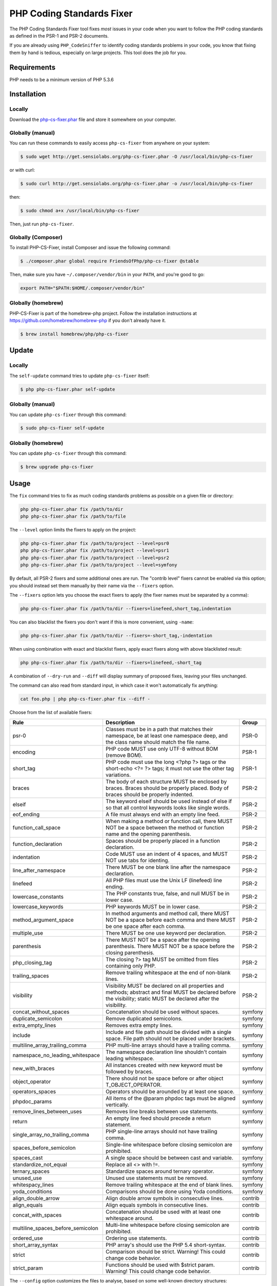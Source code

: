PHP Coding Standards Fixer
==========================

The PHP Coding Standards Fixer tool fixes *most* issues in your code when you
want to follow the PHP coding standards as defined in the PSR-1 and PSR-2
documents.

If you are already using ``PHP_CodeSniffer`` to identify coding standards
problems in your code, you know that fixing them by hand is tedious, especially
on large projects. This tool does the job for you.

Requirements
------------

PHP needs to be a minimum version of PHP 5.3.6

Installation
------------

Locally
~~~~~~~

Download the `php-cs-fixer.phar`_ file and store it somewhere on your computer.

Globally (manual)
~~~~~~~~~~~~~~~~~

You can run these commands to easily access ``php-cs-fixer`` from anywhere on
your system:

.. code-block:: bash

    $ sudo wget http://get.sensiolabs.org/php-cs-fixer.phar -O /usr/local/bin/php-cs-fixer

or with curl:

.. code-block:: bash

    $ sudo curl http://get.sensiolabs.org/php-cs-fixer.phar -o /usr/local/bin/php-cs-fixer

then:

.. code-block:: bash

    $ sudo chmod a+x /usr/local/bin/php-cs-fixer

Then, just run ``php-cs-fixer``.

Globally (Composer)
~~~~~~~~~~~~~~~~~~~

To install PHP-CS-Fixer, install Composer and issue the following command:

.. code-block:: bash

    $ ./composer.phar global require FriendsOfPhp/php-cs-fixer @stable

Then, make sure you have ``~/.composer/vendor/bin`` in your ``PATH``, and
you're good to go:

.. code-block:: bash

    export PATH="$PATH:$HOME/.composer/vendor/bin"

Globally (homebrew)
~~~~~~~~~~~~~~~~~~~

PHP-CS-Fixer is part of the homebrew-php project. Follow the installation
instructions at https://github.com/homebrew/homebrew-php if you don't
already have it.

.. code-block:: bash

    $ brew install homebrew/php/php-cs-fixer

Update
------

Locally
~~~~~~~

The ``self-update`` command tries to update ``php-cs-fixer`` itself:

.. code-block:: bash

    $ php php-cs-fixer.phar self-update

Globally (manual)
~~~~~~~~~~~~~~~~~

You can update ``php-cs-fixer`` through this command:

.. code-block:: bash

    $ sudo php-cs-fixer self-update

Globally (homebrew)
~~~~~~~~~~~~~~~~~~~

You can update ``php-cs-fixer`` through this command:

.. code-block:: bash

    $ brew upgrade php-cs-fixer

Usage
-----

The ``fix`` command tries to fix as much coding standards
problems as possible on a given file or directory:

.. code-block:: bash

    php php-cs-fixer.phar fix /path/to/dir
    php php-cs-fixer.phar fix /path/to/file

The ``--level`` option limits the fixers to apply on the
project:

.. code-block:: bash

    php php-cs-fixer.phar fix /path/to/project --level=psr0
    php php-cs-fixer.phar fix /path/to/project --level=psr1
    php php-cs-fixer.phar fix /path/to/project --level=psr2
    php php-cs-fixer.phar fix /path/to/project --level=symfony

By default, all PSR-2 fixers and some additional ones are run. The "contrib
level" fixers cannot be enabled via this option; you should instead set them
manually by their name via the ``--fixers`` option.

The ``--fixers`` option lets you choose the exact fixers to
apply (the fixer names must be separated by a comma):

.. code-block:: bash

    php php-cs-fixer.phar fix /path/to/dir --fixers=linefeed,short_tag,indentation

You can also blacklist the fixers you don't want if this is more convenient,
using ``-name``:

.. code-block:: bash

    php php-cs-fixer.phar fix /path/to/dir --fixers=-short_tag,-indentation

When using combination with exact and blacklist fixers, apply exact fixers along with above blacklisted result:

.. code-block:: bash

    php php-cs-fixer.phar fix /path/to/dir --fixers=linefeed,-short_tag

A combination of ``--dry-run`` and ``--diff`` will
display summary of proposed fixes, leaving your files unchanged.

The command can also read from standard input, in which case it won't
automatically fix anything:

.. code-block:: bash

    cat foo.php | php php-cs-fixer.phar fix --diff -

Choose from the list of available fixers:

====================================    ========================================    ============
Rule                                    Description                                 Group
====================================    ========================================    ============
psr-0                                   Classes must be in a path that              PSR-0
                                        matches their namespace, be at least
                                        one namespace deep, and the class name 
                                        should match the file name.
                                        
encoding                                PHP code MUST use only UTF-8                PSR-1
                                        without BOM (remove BOM).
                                        
short_tag                               PHP code must use the long                  PSR-1
                                        <?php ?> tags or the short-echo <?= ?>
                                        tags; it must not use the other tag
                                        variations.

braces                                  The body of each structure MUST             PSR-2
                                        be enclosed by braces. Braces should be
                                        properly placed. Body of braces should
                                        be properly indented.

elseif                                  The keyword elseif should be                PSR-2
                                        used instead of else if so that all
                                        control keywords looks like single
                                        words.

eof_ending                              A file must always end with an              PSR-2
                                        empty line feed.

function_call_space                     When making a method or                     PSR-2
                                        function call, there MUST NOT be a
                                        space between the method or function
                                        name and the opening parenthesis.

function_declaration                    Spaces should be properly                   PSR-2
                                        placed in a function declaration.

indentation                             Code MUST use an indent of 4                PSR-2
                                        spaces, and MUST NOT use tabs for
                                        identing.

line_after_namespace                    There MUST be one blank line                PSR-2
                                        after the namespace declaration.

linefeed                                All PHP files must use the Unix             PSR-2
                                        LF (linefeed) line ending.

lowercase_constants                     The PHP constants true, false,              PSR-2
                                        and null MUST be in lower case.

lowercase_keywords                      PHP keywords MUST be in lower               PSR-2
                                        case.

method_argument_space                   In method arguments and method              PSR-2
                                        call, there MUST NOT be a space before
                                        each comma and there MUST be one space
                                        after each comma.

multiple_use                            There MUST be one use keyword               PSR-2
                                        per declaration.

parenthesis                             There MUST NOT be a space after             PSR-2
                                        the opening parenthesis. There MUST NOT
                                        be a space before the closing
                                        parenthesis.

php_closing_tag                         The closing ?> tag MUST be                  PSR-2
                                        omitted from files containing only PHP.

trailing_spaces                         Remove trailing whitespace at               PSR-2
                                        the end of non-blank lines.

visibility                              Visibility MUST be declared on              PSR-2
                                        all properties and methods; abstract
                                        and final MUST be declared before the
                                        visibility; static MUST be declared
                                        after the visibility.

concat_without_spaces                   Concatenation should be used                symfony
                                        without spaces.

duplicate_semicolon                     Remove duplicated semicolons.               symfony

extra_empty_lines                       Removes extra empty lines.                  symfony

include                                 Include and file path should                symfony
                                        be divided with a single space. File
                                        path should not be placed under
                                        brackets.

multiline_array_trailing_comma          PHP multi-line arrays should                symfony
                                        have a trailing comma.

namespace_no_leading_whitespace         The namespace declaration                   symfony
                                        line shouldn't contain leading
                                        whitespace.

new_with_braces                         All instances created with                  symfony
                                        new keyword must be followed by braces.

object_operator                         There should not be space                   symfony
                                        before or after object
                                        T_OBJECT_OPERATOR.

operators_spaces                        Operators should be arounded                symfony
                                        by at least one space.

phpdoc_params                           All items of the @param                     symfony
                                        phpdoc tags must be aligned vertically.

remove_lines_between_uses               Removes line breaks between                 symfony
                                        use statements.

return                                  An empty line feed should                   symfony
                                        precede a return statement.

single_array_no_trailing_comma          PHP single-line arrays should               symfony
                                        not have trailing comma.

spaces_before_semicolon                 Single-line whitespace before               symfony
                                        closing semicolon are prohibited.

spaces_cast                             A single space should be                    symfony
                                        between cast and variable.                         

standardize_not_equal                   Replace all <> with !=.                     symfony

ternary_spaces                          Standardize spaces around                   symfony
                                        ternary operator.

unused_use                              Unused use statements must be               symfony
                                        removed.

whitespacy_lines                        Remove trailing whitespace at               symfony
                                        the end of blank lines.

yoda_conditions                         Comparisons should be done                  symfony
                                        using Yoda conditions.
                                        
align_double_arrow                      Align double arrow symbols in               contrib
                                        consecutive lines.

align_equals                            Align equals symbols in                     contrib
                                        consecutive lines.

concat_with_spaces                      Concatenation should be used                contrib
                                        with at least one whitespace around.

multiline_spaces_before_semicolon       Multi-line whitespace before                contrib
                                        closing semicolon are prohibited.

ordered_use                             Ordering use statements.                    contrib

short_array_syntax                      PHP array's should use the                  contrib
                                        PHP 5.4 short-syntax.

strict                                  Comparison should be strict.                contrib
                                        Warning! This could change code
                                        behavior.

strict_param                            Functions should be used with               contrib
                                        $strict param. Warning! This could
                                        change code behavior.

====================================    ========================================    ============


The ``--config`` option customizes the files to analyse, based
on some well-known directory structures:

.. code-block:: bash

    # For the Symfony 2.3+ branch
    php php-cs-fixer.phar fix /path/to/sf23 --config=sf23

Choose from the list of available configurations:

* **default** A default configuration

* **magento** The configuration for a Magento application

* **sf23**    The configuration for the Symfony 2.3+ branch

The ``--dry-run`` option displays the files that need to be
fixed but without actually modifying them:

.. code-block:: bash

    php php-cs-fixer.phar fix /path/to/code --dry-run

Instead of using command line options to customize the fixer, you can save the
configuration in a ``.php_cs`` file in the root directory of
your project. The file must return an instance of
`Symfony\CS\ConfigInterface`, which lets you configure the fixers, the level, the files,
and directories that need to be analyzed:

.. code-block:: php

    <?php

    $finder = Symfony\CS\Finder\DefaultFinder::create()
        ->exclude('somedir')
        ->in(__DIR__)
    ;

    return Symfony\CS\Config\Config::create()
        ->fixers(array('indentation', 'elseif'))
        ->finder($finder)
    ;

You may also use a blacklist for the Fixers instead of the above shown whitelist approach.
The following example shows how to use all ``symfony`` Fixers but the `psr0` fixer.
Note the additional ``-`` in front of the Fixer name.

.. code-block:: php

    <?php

    $finder = Symfony\CS\Finder\DefaultFinder::create()
        ->exclude('somedir')
        ->in(__DIR__)
    ;

    return Symfony\CS\Config\Config::create()
        ->fixers(array('-psr0'))
        ->finder($finder)
    ;

The ``symfony`` level is set by default, you can also change the default level:

.. code-block:: php

    <?php

    return Symfony\CS\Config\Config::create()
        ->level(Symfony\CS\FixerInterface::PSR2_LEVEL)
    ;

In combination with these config and command line options, you can choose various usage.

For example, default level is ``symfony``, but if you also don't want to use
the ``psr0`` fixer, you can specify the ``--fixers="-psr0"`` option.

But if you use the ``--fixers`` option with only exact fixers,
only those exact fixers are enabled whether or not level is set.

With the ``--config-file`` option you can specify the path to the
``.php_cs`` file.

Helpers
-------

Dedicated plugins exist for:

* `Vim`_
* `Sublime Text`_
* `NetBeans`_
* `PhpStorm`_

Contribute
----------

The tool comes with quite a few built-in fixers and finders, but everyone is
more than welcome to `contribute`_ more of them.

Fixers
~~~~~~

A *fixer* is a class that tries to fix one CS issue (a ``Fixer`` class must
implement ``FixerInterface``).

Configs
~~~~~~~

A *config* knows about the CS level and the files and directories that must be
scanned by the tool when run in the directory of your project. It is useful for
projects that follow a well-known directory structures (like for Symfony
projects for instance).

.. _php-cs-fixer.phar: http://get.sensiolabs.org/php-cs-fixer.phar
.. _Vim:               https://github.com/stephpy/vim-php-cs-fixer
.. _Sublime Text:      https://github.com/benmatselby/sublime-phpcs
.. _NetBeans:          http://plugins.netbeans.org/plugin/49042/php-cs-fixer
.. _PhpStorm:          http://arnolog.net/post/92715936483/use-fabpots-php-cs-fixer-tool-in-phpstorm-in-2-steps
.. _contribute:        https://github.com/FriendsOfPhp/php-cs-fixer/blob/master/CONTRIBUTING.md
